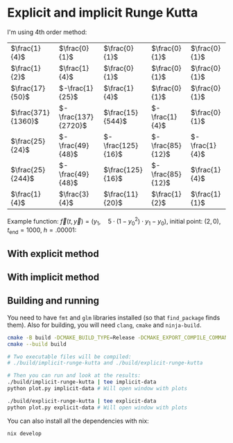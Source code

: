 * Explicit and implicit Runge Kutta

I'm using 4th order method:

|--------------------+---------------------+-------------------+------------------+----------------|
| $\frac{1}{4}$      | $\frac{0}{1}$       | $\frac{0}{1}$     | $\frac{0}{1}$    | $\frac{0}{1}$  |
| $\frac{1}{2}$      | $\frac{1}{4}$       | $\frac{0}{1}$     | $\frac{0}{1}$    | $\frac{0}{1}$  |
| $\frac{17}{50}$    | $-\frac{1}{25}$     | $\frac{1}{4}$     | $\frac{0}{1}$    | $\frac{0}{1}$  |
| $\frac{371}{1360}$ | $-\frac{137}{2720}$ | $\frac{15}{544}$  | $-\frac{1}{4}$   | $\frac{0}{1}$  |
| $\frac{25}{24}$    | $-\frac{49}{48}$    | $-\frac{125}{16}$ | $-\frac{85}{12}$ | $-\frac{1}{4}$ |
|--------------------+---------------------+-------------------+------------------+----------------|
| $\frac{25}{244}$   | $-\frac{49}{48}$    | $\frac{125}{16}$  | $-\frac{85}{12}$ | $\frac{1}{4}$  |
| $\frac{1}{4}$      | $\frac{3}{4}$       | $\frac{11}{20}$   | $\frac{1}{2}$    | $\frac{1}{1}$  |
|--------------------+---------------------+-------------------+------------------+----------------|


Example function: $\vec{f}(t, \vec{y}) = \left(y_1, \quad 5\cdot\left(1 - y_0^2\right)\cdot y_1 - y_0\right)$, initial point: $(2, 0)$, $t_\text{end} = 1000$, $h = .00001$:

** With explicit method

[[file:imgs/explicit-0.png]]
[[file:imgs/explicit-1.png]]

** With implicit method

[[file:imgs/implicit-0.png]]
[[file:imgs/implicit-1.png]]


** Building and running
You need to have =fmt= and =glm= libraries installed (so that =find_package= finds them). Also for building, you will need =clang=, =cmake= and =ninja-build=.

#+begin_src sh
cmake -B build -DCMAKE_BUILD_TYPE=Release -DCMAKE_EXPORT_COMPILE_COMMANDS=ON -G Ninja -DFORCE_COLORED_OUTPUT=ON
cmake --build build

# Two executable files will be compiled:
# ./build/implicit-runge-kutta and ./build/explicit-runge-kutta

# Then you can run and look at the results:
./build/implicit-runge-kutta | tee implicit-data
python plot.py implicit-data # Will open window with plots

./build/explicit-runge-kutta | tee explicit-data
python plot.py explicit-data # Will open window with plots
#+end_src

You can also install all the dependencies with nix:
#+begin_src sh
nix develop
#+end_src
